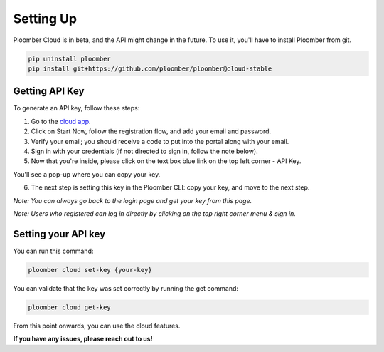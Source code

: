 Setting Up
==========

Ploomber Cloud is in beta, and the API might change in the future.
To use it, you'll have to install Ploomber from git.

.. code-block:: console

    pip uninstall ploomber
    pip install git+https://github.com/ploomber/ploomber@cloud-stable

Getting API Key
***************

To generate an API key, follow these steps:

1. Go to the `cloud app <https://main.d3mpv0f3dqco4e.amplifyapp.com/register.html>`_.
2. Click on Start Now, follow the registration flow, and add your email and password.
3. Verify your email; you should receive a code to put into the portal along with your email.
4. Sign in with your credentials (if not directed to sign in, follow the note below).
5. Now that you're inside, please click on the text box blue link on the top left corner - API Key.

.. image:: https://ploomber.io/images/doc/cloud-key.png
   :target: https://ploomber.io/images/doc/cloud-key.png
   :alt: cloud-key-link-example

You'll see a pop-up where you can copy your key.

.. image:: https://ploomber.io/images/doc/cloud-key-modal.png
   :target: https://ploomber.io/images/doc/cloud-key-modal.png
   :alt: cloud-key-popup

6. The next step is setting this key in the Ploomber CLI: copy your key, and move to the next step.

*Note:  You can always go back to the login page and get your key from this page.*

*Note:  Users who registered can log in directly by clicking on the top right corner menu & sign in.*

Setting your API key
********************

You can run this command:

.. code-block:: console

    ploomber cloud set-key {your-key}

You can validate that the key was set correctly by running the get command:

.. code-block:: console

    ploomber cloud get-key

From this point onwards, you can use the cloud features.

**If you have any issues, please reach out to us!**
